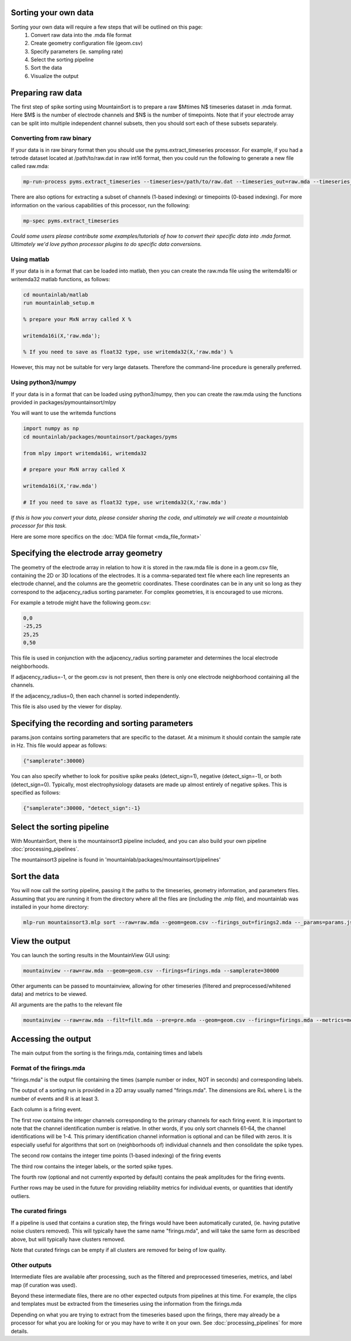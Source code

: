 Sorting your own data
==========================

Sorting your own data will require a few steps that will be outlined on this page:
    1. Convert raw data into the .mda file format
    2. Create geometry configuration file (geom.csv)
    3. Specify parameters (ie. sampling rate)
    4. Select the sorting pipeline
    5. Sort the data
    6. Visualize the output

Preparing raw data
==================

The first step of spike sorting using MountainSort is to prepare a raw $M\times N$ timeseries dataset in .mda format. Here $M$ is the number of electrode channels and $N$ is the number of timepoints. Note that if your electrode array can be split into multiple independent channel subsets, then you should sort each of these subsets separately.

Converting from raw binary
--------------------------

If your data is in raw binary format then you should use the pyms.extract_timeseries processor. For example, if you had a tetrode dataset located at /path/to/raw.dat in raw int16 format, then you could run the following to generate a new file called raw.mda:

.. code :: bash

	mp-run-process pyms.extract_timeseries --timeseries=/path/to/raw.dat --timeseries_out=raw.mda --timeseries_dtype=int16 --timeseries_num_channels=4

There are also options for extracting a subset of channels (1-based indexing) or timepoints (0-based indexing). For more information on the various capabilities of this processor, run the following:

.. code :: bash

	mp-spec pyms.extract_timeseries

*Could some users please contribute some examples/tutorials of how to convert their specific data into .mda format. Ultimately we'd love python processor plugins to do specific data conversions.*

Using matlab
------------

If your data is in a format that can be loaded into matlab, then you can create the raw.mda file using the writemda16i or writemda32 matlab functions, as follows:

.. code :: matlab

	cd mountainlab/matlab
	run mountainlab_setup.m

	% prepare your MxN array called X %

	writemda16i(X,'raw.mda');

	% If you need to save as float32 type, use writemda32(X,'raw.mda') %

However, this may not be suitable for very large datasets. Therefore the command-line procedure is generally preferred.

Using python3/numpy
-------------------

If your data is in a format that can be loaded using python3/numpy, then you can create the raw.mda using the functions provided in packages/pymountainsort/mlpy

You will want to use the writemda functions

.. code :: python

	import numpy as np
        cd mountainlab/packages/mountainsort/packages/pyms

	from mlpy import writemda16i, writemda32

	# prepare your MxN array called X

	writemda16i(X,'raw.mda')

	# If you need to save as float32 type, use writemda32(X,'raw.mda')

*If this is how you convert your data, please consider sharing the code, and ultimately we will create a mountainlab processor for this task.*

Here are some more specifics on the :doc:`MDA file format <mda_file_format>`


Specifying the electrode array geometry
=======================================

The geometry of the electrode array in relation to how it is stored in the raw.mda file is done in a geom.csv file, containing the 2D or 3D locations of the electrodes. It is a comma-separated text file where each line represents an electrode channel, and the columns are the geometric coordinates. These coordinates can be in any unit so long as they correspond to the adjacency_radius sorting parameter. For complex geometries, it is encouraged to use microns. 

For example a tetrode might have the following geom.csv:

.. code ::

    0,0
    -25,25
    25,25
    0,50
    
This file is used in conjunction with the adjacency_radius sorting parameter and determines the local electrode neighborhoods. 

If adjacency_radius=-1, or the geom.csv is not present, then there is only one electrode neighborhood containing all the channels. 

If the adjacency_radius=0, then each channel is sorted independently. 

This file is also used by the viewer for display.

Specifying the recording and sorting parameters
===============================================

params.json contains sorting parameters that are specific to the dataset. At a minimum it should contain the sample rate in Hz. This file would appear as follows:

.. code ::

    {"samplerate":30000}

You can also specify whether to look for positive spike peaks (detect_sign=1), negative (detect_sign=-1), or both (detect_sign=0). Typically, most electrophysiology datasets are made up almost entirely of negative spikes. This is specified as follows:


.. code ::

    {"samplerate":30000, "detect_sign":-1}


Select the sorting pipeline
===========================

With MountainSort, there is the mountainsort3 pipeline included, and you can also build your own pipeline :doc:`processing_pipelines`.

The mountainsort3 pipeline is found in 'mountainlab/packages/mountainsort/pipelines'

Sort the data
=============

You will now call the sorting pipeline, passing it the paths to the timeseries, geometry information, and parameters files. Assuming that you are running it from the directory where all the files are (including the .mlp file), and mountainlab was installed in your home directory:

.. code:: bash

  mlp-run mountainsort3.mlp sort --raw=raw.mda --geom=geom.csv --firings_out=firings2.mda --_params=params.json --curate=true

View the output
===============

You can launch the sorting results in the MountainView GUI using:

.. code:: bash

    mountainview --raw=raw.mda --geom=geom.csv --firings=firings.mda --samplerate=30000

Other arguments can be passed to mountainview, allowing for other timeseries (filtered and preprocessed/whitened data) and metrics to be viewed.

All arguments are the paths to the relevant file

.. code:: bash

    mountainview --raw=raw.mda --filt=filt.mda --pre=pre.mda --geom=geom.csv --firings=firings.mda --metrics=metrics.json


Accessing the output
====================
The main output from the sorting is the firings.mda, containing times and labels

Format of the firings.mda
-------------------------

"firings.mda" is the output file containing the times (sample number or index, NOT in seconds) and corresponding labels.

The output of a sorting run is provided in a 2D array usually named "firings.mda". The dimensions are RxL where L is the number of events and R is at least 3.

Each column is a firing event.

The first row contains the integer channels corresponding to the primary channels for each firing event. It is important to note that the channel identification number is relative. In other words, if you only sort channels 61-64, the channel identifications will be 1-4.
This primary identification channel information is optional and can be filled with zeros. It is especially useful for algorithms that sort on (neighborhoods of) individual channels and then consolidate the spike types.

The second row contains the integer time points (1-based indexing) of the firing events

The third row contains the integer labels, or the sorted spike types.

The fourth row (optional and not currently exported by default) contains the peak amplitudes for the firing events.

Further rows may be used in the future for providing reliability metrics for individual events, or quantities that identify outliers.

The curated firings
-------------------

If a pipeline is used that contains a curation step, the firings would have been automatically curated, (ie. having putative noise clusters removed). This will typically have the same name "firings.mda", and will take the same form as described above, but will typically have clusters removed.

Note that curated firings can be empty if all clusters are removed for being of low quality.

Other outputs
-------------

Intermediate files are available after processing, such as the filtered and preprocessed timeseries, metrics, and label map (if curation was used).

Beyond these intermediate files, there are no other expected outputs from pipelines at this time. For example, the clips and templates must be extracted from the timeseries using the information from the firings.mda

Depending on what you are trying to extract from the timeseries based upon the firings, there may already be a processor for what you are looking for or you may have to write it on your own. See :doc:`processing_pipelines` for more details.
